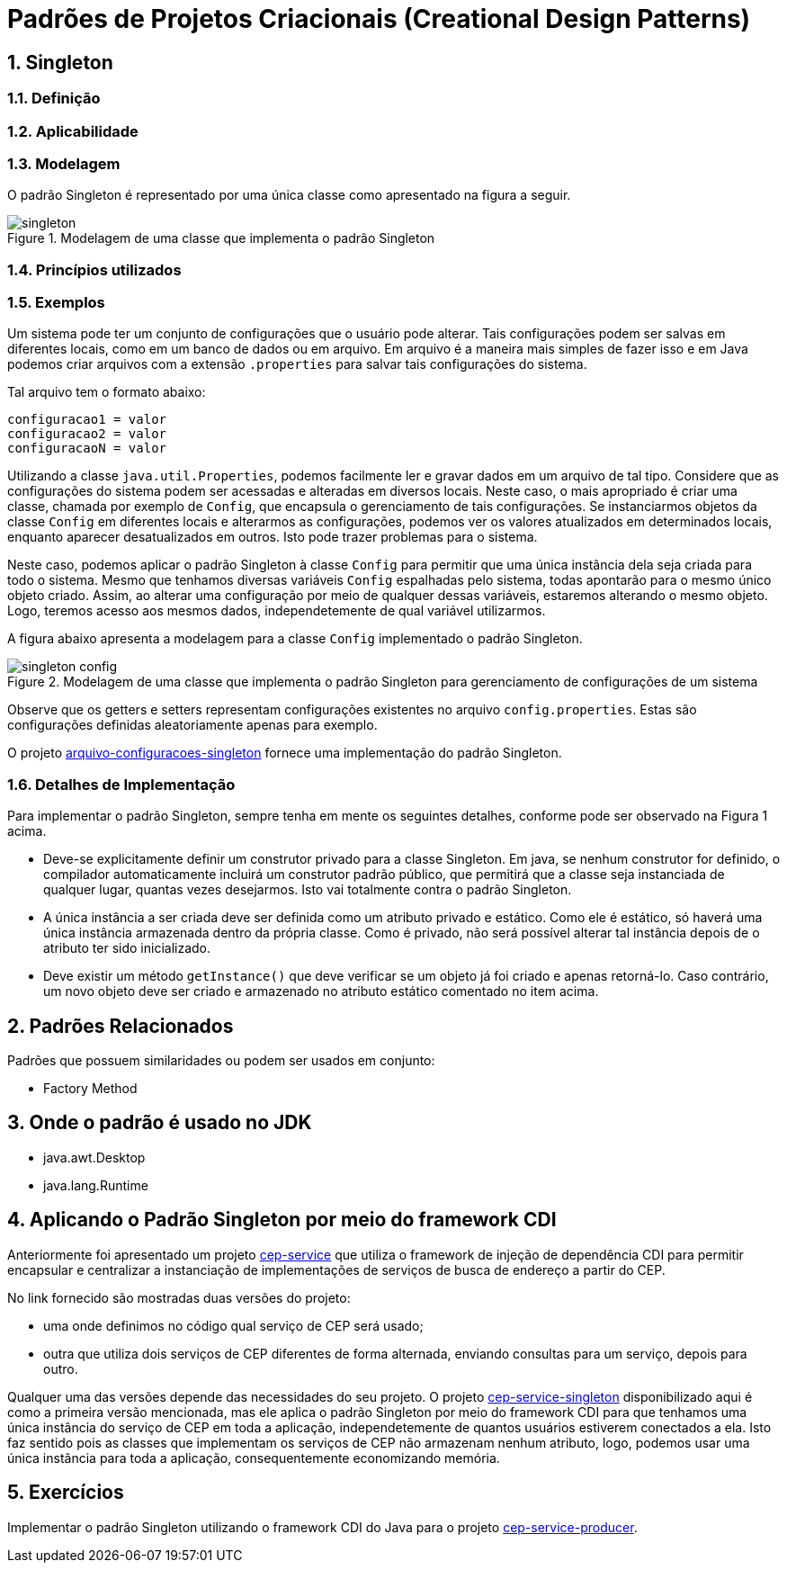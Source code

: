 :imagesdir: ../../images/patterns/factory
:source-highlighter: highlightjs
:numbered:
:unsafe:

ifdef::env-github[]
:outfilesuffix: .adoc
:caution-caption: :fire:
:important-caption: :exclamation:
:note-caption: :paperclip:
:tip-caption: :bulb:
:warning-caption: :warning:
endif::[]

= Padrões de Projetos Criacionais (Creational Design Patterns)

== Singleton

=== Definição


=== Aplicabilidade


=== Modelagem

O padrão Singleton é representado por uma única classe como apresentado na figura a seguir.

.Modelagem de uma classe que implementa o padrão Singleton
image::singleton.png[]

=== Princípios utilizados

=== Exemplos

Um sistema pode ter um conjunto de configurações que o usuário pode alterar.
Tais configurações podem ser salvas em diferentes locais, como em um banco de dados ou em arquivo.
Em arquivo é a maneira mais simples de fazer isso e em Java podemos criar arquivos com a extensão `.properties` para salvar tais configurações do sistema.

Tal arquivo tem o formato abaixo:

[source,properties]
----
configuracao1 = valor
configuracao2 = valor
configuracaoN = valor
----

Utilizando a classe `java.util.Properties`, podemos facilmente ler e gravar dados em
um arquivo de tal tipo. Considere que as configurações do sistema podem ser acessadas e alteradas em diversos locais. Neste caso, o mais apropriado é criar uma classe, chamada por exemplo de `Config`, que encapsula o gerenciamento de tais configurações. Se instanciarmos objetos da classe `Config` em diferentes locais e alterarmos as configurações, podemos ver os valores atualizados em determinados locais, enquanto aparecer desatualizados em outros. Isto pode trazer problemas para o sistema.

Neste caso, podemos aplicar o padrão Singleton à classe `Config` para permitir que uma única instância dela seja criada para todo o sistema. Mesmo que tenhamos diversas variáveis `Config` espalhadas pelo sistema, todas apontarão para o mesmo único objeto criado. Assim, ao alterar uma configuração por meio de qualquer dessas variáveis, estaremos alterando o mesmo objeto. Logo, teremos acesso aos mesmos dados, independetemente de qual variável utilizarmos.

A figura abaixo apresenta a modelagem para a classe `Config` implementado o padrão Singleton.

.Modelagem de uma classe que implementa o padrão Singleton para gerenciamento de configurações de um sistema
image::singleton-config.png[]

Observe que os getters e setters representam configurações existentes no arquivo `config.properties`.
Estas são configurações definidas aleatoriamente apenas para exemplo.

O projeto link:arquivo-configuracoes-singleton[arquivo-configuracoes-singleton] fornece uma implementação do padrão Singleton.

=== Detalhes de Implementação

Para implementar o padrão Singleton, sempre tenha em mente os seguintes detalhes,
conforme pode ser observado na Figura 1 acima.

- Deve-se explicitamente definir um construtor privado para a classe Singleton. Em java, se nenhum construtor for definido, o compilador automaticamente incluirá um construtor padrão público, que permitirá que a classe seja instanciada de qualquer lugar, quantas vezes desejarmos. Isto vai totalmente contra o padrão Singleton.
- A única instância a ser criada deve ser definida como um atributo privado e estático. Como ele é estático, só haverá uma única instância armazenada dentro da própria classe. Como é privado, não será possível alterar tal instância depois de o atributo ter sido inicializado.
- Deve existir um método `getInstance()` que deve verificar se um objeto já foi criado e apenas retorná-lo. Caso contrário, um novo objeto deve ser criado e armazenado no atributo estático comentado no item acima.

== Padrões Relacionados

Padrões que possuem similaridades ou podem ser usados em conjunto:

- Factory Method

== Onde o padrão é usado no JDK

- java.awt.Desktop
- java.lang.Runtime

== Aplicando o Padrão Singleton por meio do framework CDI

Anteriormente foi apresentado um projeto link:https://github.com/manoelcampos/vraptor-cep-service[cep-service] que utiliza o framework de injeção de dependência CDI para permitir encapsular e centralizar a instanciação de implementações de serviços de busca de endereço a partir do CEP.

No link fornecido são mostradas duas versões do projeto:

- uma onde definimos no código qual serviço de CEP será usado;
- outra que utiliza dois serviços de CEP diferentes de forma alternada,
  enviando consultas para um serviço, depois para outro.

Qualquer uma das versões depende das necessidades do seu projeto.
O projeto link:cep-service-singleton[cep-service-singleton] disponibilizado aqui é como a primeira versão mencionada, mas ele aplica o padrão Singleton por meio do framework CDI para que tenhamos uma única instância do serviço de CEP em toda a aplicação, independetemente de quantos usuários estiverem conectados a ela. Isto faz sentido pois as classes que implementam os serviços de CEP não armazenam nenhum atributo, logo, podemos usar uma única instância para toda a aplicação, consequentemente economizando memória.

== Exercícios

Implementar o padrão Singleton utilizando o framework CDI do Java para o projeto link:../cep-service/cep-service-producer[cep-service-producer].